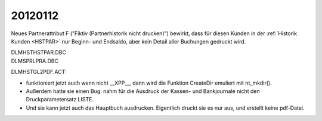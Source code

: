 20120112
========

Neues Partnerattribut F 
("Fiktiv (Partnerhistorik nicht drucken)")
bewirkt, dass für diesen Kunden in der
:ref:`Historik Kunden <HSTPAR>` nur Beginn- und Endsaldo, 
aber kein Detail aller Buchungen gedruckt wird.

| DLM\HST\HSTPAR.DBC
| DLM\SPRL\PRA.DBC



DLM\HST\GL2PDF.ACT:

- funktioniert jetzt auch wenn nicht __XPP__, 
  dann wird die Funktion CreateDir emuliert mit nt_mkdir().
  
- Außerdem hatte sie einen Bug: nahm für die Ausdruck der 
  Kassen- und Bankjournale nicht den Druckparametersatz LISTE.
  
- Und sie kann jetzt auch das Hauptbuch ausdrucken. 
  Eigentlich druckt sie es nur aus, und erstellt keine pdf-Datei.
  


